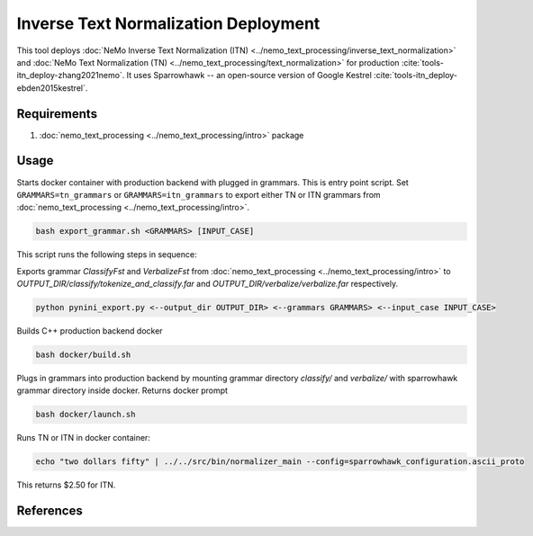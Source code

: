Inverse Text Normalization Deployment
===============================================

This tool deploys :doc:`NeMo Inverse Text Normalization (ITN) <../nemo_text_processing/inverse_text_normalization>` and :doc:`NeMo Text Normalization (TN) <../nemo_text_processing/text_normalization>` for production :cite:`tools-itn_deploy-zhang2021nemo`.
It uses Sparrowhawk -- an open-source version of Google Kestrel :cite:`tools-itn_deploy-ebden2015kestrel`.

Requirements
------------------------

1) :doc:`nemo_text_processing <../nemo_text_processing/intro>` package


Usage
------------

Starts docker container with production backend with plugged in grammars. This is entry point script. 
Set ``GRAMMARS=tn_grammars`` or ``GRAMMARS=itn_grammars`` to export either TN or ITN grammars from :doc:`nemo_text_processing <../nemo_text_processing/intro>`.


.. code-block:: bash

    bash export_grammar.sh <GRAMMARS> [INPUT_CASE]

This script runs the following steps in sequence:

Exports grammar `ClassifyFst` and `VerbalizeFst` from :doc:`nemo_text_processing <../nemo_text_processing/intro>` to `OUTPUT_DIR/classify/tokenize_and_classify.far` and `OUTPUT_DIR/verbalize/verbalize.far` respectively.

.. code-block:: bash

    python pynini_export.py <--output_dir OUTPUT_DIR> <--grammars GRAMMARS> <--input_case INPUT_CASE>

Builds C++ production backend docker

.. code-block:: bash

    bash docker/build.sh


Plugs in grammars into production backend by mounting grammar directory `classify/` and `verbalize/` with sparrowhawk grammar directory inside docker. Returns docker prompt

.. code-block:: bash

    bash docker/launch.sh


Runs TN or ITN in docker container:

.. code-block:: bash

    echo "two dollars fifty" | ../../src/bin/normalizer_main --config=sparrowhawk_configuration.ascii_proto

This returns $2.50 for ITN.

References
----------

.. bibliography:: tools_all.bib
    :style: plain
    :labelprefix: TOOLS-ITN_DEPLOY
    :keyprefix: tools-itn_deploy-
